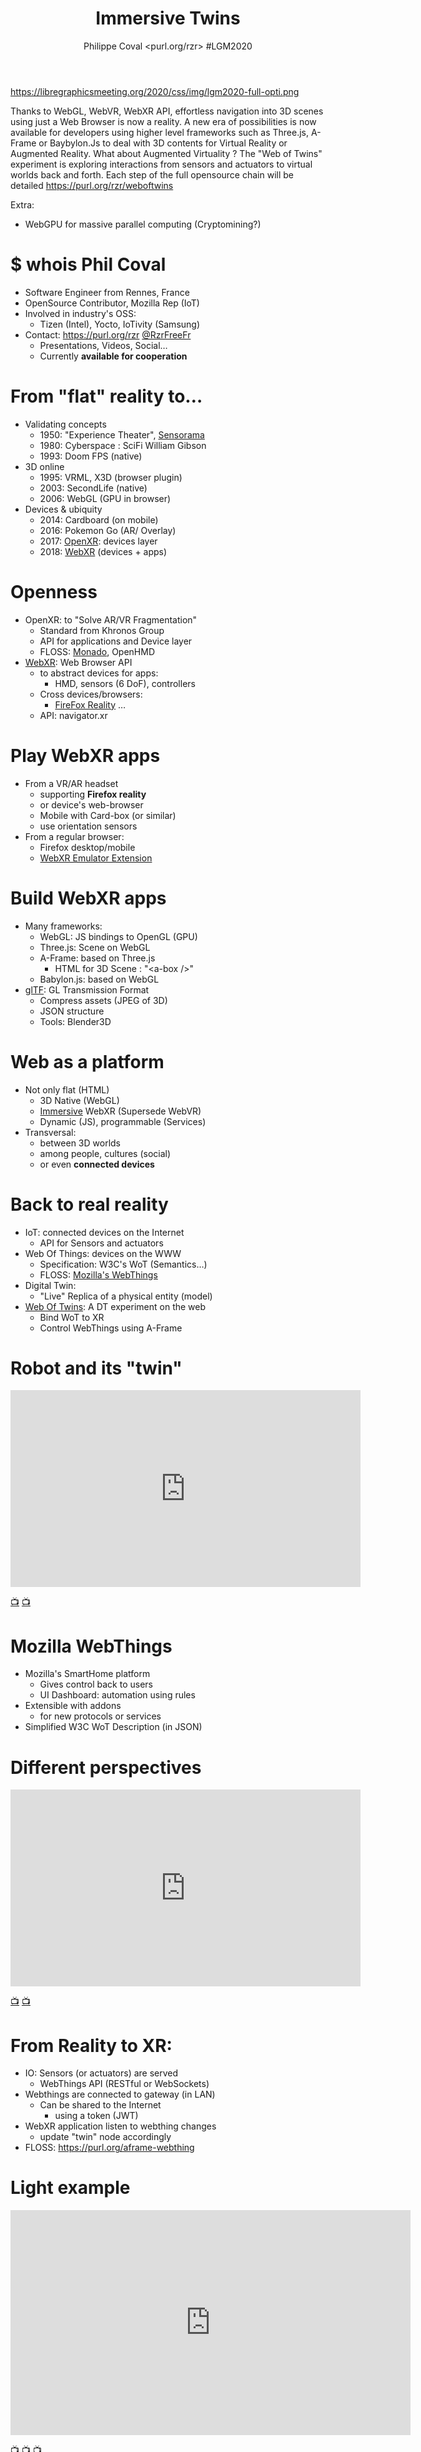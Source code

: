 #+TITLE: Immersive Twins
#+EMAIL: rzr@users.sf.net
#+AUTHOR: Philippe Coval <purl.org/rzr> #LGM2020

#+OPTIONS: num:nil timestamp:nil toc:nil
#+REVEAL_DEFAULT_FRAG_STYLE: appear
#+REVEAL_DEFAULT_SLIDE_BACKGROUND: https://camo.githubusercontent.com/84e7ac1814c1de29498b0e60e8d221a5ce525b05/68747470733a2f2f692e76696d656f63646e2e636f6d2f766964656f2f3737363639353930352e6a706723#./file/wotxr.jpg
#+REVEAL_DEFAULT_SLIDE_BACKGROUND_OPACITY: 0.05
#+REVEAL_HEAD_PREAMBLE: <meta name="description" content="Presentations slides">
#+REVEAL_HLEVEL: 3
#+REVEAL_INIT_OPTIONS: transition:'zoom'
#+REVEAL_PLUGINS: (highlight)
#+REVEAL_POSTAMBLE: <p> Created by Philippe Coval <https://purl.org/rzr> </p>
#+REVEAL_ROOT: https://cdn.jsdelivr.net/gh/hakimel/reveal.js@4.1.0/
#+REVEAL_SLIDE_FOOTER:
#+REVEAL_SLIDE_HEADER:
#+REVEAL_THEME: night
#+MACRO: tags-on-export (eval (format "%s" (cond ((org-export-derived-backend-p org-export-current-backend 'md) "#+OPTIONS: tags:1") ((org-export-derived-backend-p org-export-current-backend 'reveal) "#+OPTIONS: tags:nil num:nil reveal_single_file:t"))))

#+ATTR_HTML: :width 5% :align right
https://libregraphicsmeeting.org/2020/css/img/lgm2020-full-opti.png

#+BEGIN_NOTES
Thanks to WebGL, WebVR, WebXR API, effortless navigation into 3D scenes 
using just a Web Browser is now a reality. 
A new era of possibilities is now available for developers using higher level frameworks 
such as Three.js, A-Frame or Baybylon.Js to deal with 3D contents 
for Virtual Reality or Augmented Reality.
What about Augmented Virtuality ? The "Web of Twins" experiment 
is exploring interactions from sensors and actuators to virtual worlds back and forth. 
Each step of the full opensource chain will be detailed https://purl.org/rzr/weboftwins 

Extra:

  - WebGPU for massive parallel computing (Cryptomining?)

#+END_NOTES


* $ whois Phil Coval
:PROPERTIES:
:reveal_background: https://cf.mastohost.com/v1/AUTH_91eb37814936490c95da7b85993cc2ff/socialsamsunginternet/accounts/avatars/000/000/138/original/4f50985386da8b24.png
:reveal_background_opacity: 0.05
:END:

  #+ATTR_REVEAL: :frag (fade-in fade-in fade-in fade-in)
  - Software Engineer from Rennes, France
  - OpenSource Contributor, Mozilla Rep (IoT)
  - Involved in industry's OSS:
    - Tizen (Intel), Yocto, IoTivity (Samsung)
  - Contact: <https://purl.org/rzr> [[https://twitter.com/rzrfreefr][@RzrFreeFr]]
    - Presentations, Videos, Social...
    - Currently *available for cooperation*
* From "flat" reality to...

  #+ATTR_REVEAL: :frag (fade-in)
  - Validating concepts
    - 1950: "Experience Theater", [[https://en.wikipedia.org/wiki/Sensorama][Sensorama]]
    - 1980: Cyberspace :  SciFi William Gibson
    - 1993: Doom FPS (native)
  - 3D online
    - 1995: VRML, X3D (browser plugin)
    - 2003: SecondLife (native)
    - 2006: WebGL (GPU in browser)
  - Devices & ubiquity
    - 2014: Cardboard (on mobile)
    - 2016: Pokemon Go (AR/ Overlay)
    - 2017: [[https://en.wikipedia.org/wiki/OpenXR][OpenXR]]: devices layer
    - 2018: [[https://developer.mozilla.org/en-US/docs/Web/API/WebXR_Device_API][WebXR]] (devices + apps)

* Openness
:PROPERTIES:
:reveal_background: https://www.w3.org/2019/09/Meetup/images/wxrlogo.png
:reveal_background_opacity: 0.2
:END:
  #+ATTR_REVEAL: :frag (fade-in)
  - OpenXR: to "Solve AR/VR Fragmentation"
    - Standard from Khronos Group
    - API for applications and Device layer
    - FLOSS: [[https://monado.freedesktop.org/][Monado]], OpenHMD
  - [[https://github.com/immersive-web][WebXR]]: Web Browser API
    - to abstract devices for apps:
      - HMD, sensors (6 DoF), controllers
    - Cross devices/browsers:
      - [[https://mzl.la/reality][FireFox Reality]] ...
    - API: navigator.xr

* Play WebXR apps
  :PROPERTIES:
  :reveal_background: https://repository-images.githubusercontent.com/196152087/db02dc80-6a05-11ea-9df4-5c39270bf6bc#./
  :reveal_background_opacity: 0.2
  :END:
  - From a VR/AR headset
    - supporting *Firefox reality* 
    - or device's web-browser
    - Mobile with Card-box (or similar)
    - use orientation sensors
  - From a regular browser:
    - Firefox desktop/mobile
    - [[https://github.com/MozillaReality/WebXR-emulator-extension][WebXR Emulator Extension]]

* Build WebXR apps
:PROPERTIES:
:reveal_background: https://www.khronos.org/assets/uploads/apis/2019-gltf-ecosystem_1_5.jpg
:reveal_background_opacity: 0.1
:END:
#+ATTR_REVEAL: :frag (fade-in)
  - Many frameworks:
    - WebGL: JS bindings to OpenGL (GPU)
    - Three.js: Scene on WebGL
    - A-Frame: based on Three.js
      - HTML for 3D Scene : "<a-box />"
    - Babylon.js: based on WebGL

  - [[https://www.khronos.org/gltf/][glTF]]: GL Transmission Format
    - Compress assets (JPEG of 3D)
    - JSON structure
    - Tools: Blender3D

* Web as a platform
:PROPERTIES:
:reveal_background: https://upload.wikimedia.org/wikipedia/commons/thumb/b/b2/WWW_logo_by_Robert_Cailliau.svg/1280px-WWW_logo_by_Robert_Cailliau.svg.png
:reveal_background_opacity: 0.1
:END:
#+ATTR_REVEAL: :frag (fade-in)
  - Not only flat (HTML)
    - 3D Native (WebGL)
    - [[https://www.w3.org/community/immersive-web/][Immersive]] WebXR (Supersede WebVR)
    - Dynamic (JS), programmable (Services)
  - Transversal:
    - between 3D worlds
    - among people, cultures (social)
    - or even *connected devices*
* Back to real reality
  :PROPERTIES:
  :reveal_background: https://repository-images.githubusercontent.com/172125887/a54ff900-9e77-11ea-950f-f5510b42259b
  :reveal_background_opacity: 0.2
  :END:
#+ATTR_REVEAL: :frag (fade-in)
  - IoT: connected devices on the Internet
    - API for Sensors and actuators
  - Web Of Things: devices on the WWW
    - Specification: W3C's WoT (Semantics...)
    - FLOSS: [[https://iot.mozilla.org][Mozilla's WebThings]]
  - Digital Twin: 
    - "Live" Replica of a physical entity (model)
  - [[https://purl.org/rzr][Web Of Twins]]: A DT experiment on the web
    - Bind WoT to XR
    - Control WebThings using A-Frame
* Robot and its "twin"

@@html:<iframe width="560" height="315" src="https://www.youtube-nocookie.com/embed/sUayRsjV1Ys#digitaltwins-webthings-iotjs-20190512rzr]" frameborder="0" allow="accelerometer; autoplay; clipboard-write; encrypted-media; gyroscope; picture-in-picture" allowfullscreen></iframe>@@

[[https://peertube.mastodon.host/download/videos/5bee0c53-e856-49f3-9d30-35fce28d8a42-720.mp4][📺]]
[[https://youtu.be/sUayRsjV1Ys#digitaltwins-webthings-iotjs-20190512rzr][📺]]

* Mozilla WebThings
:PROPERTIES:
:reveal_background: https://magazine.odroid.com/wp-content/uploads/WebThings-Figure-5-virtual-things.jpg
:reveal_background_opacity: 0.1
:END:
  #+ATTR_REVEAL: :frag (fade-in)
  - Mozilla's SmartHome platform
    - Gives control back to users
    - UI Dashboard: automation using rules
  - Extensible with addons
    - for new protocols or services
  - Simplified W3C WoT Description (in JSON)
* Different perspectives

@@html:<iframe width="560" height="315" src="https://www.youtube-nocookie.com/embed/s3r8pQtzhAU#wotxr-20190320rzr" frameborder="0" allow="accelerometer; autoplay; clipboard-write; encrypted-media; gyroscope; picture-in-picture" allowfullscreen></iframe>@@

[[https://youtu.be/s3r8pQtzhAU#wotxr-20190320rzr][📺]]
[[https://peertube.mastodon.host/videos/embed/453f14cf-1c61-4803-b8e2-2a404dfa1d16#wotxr-20190320rzr][📺]]

* From Reality to XR:
:PROPERTIES:
:reveal_background: https://repository-images.githubusercontent.com/171703701/184b5900-48f5-11ea-9333-ac4d2bc66db4#./file/color-sensor-js.gif
:reveal_background_opacity: 0.1
:END:

#+ATTR_REVEAL: :frag (fade-in)
  - IO: Sensors (or actuators) are served
    - WebThings API (RESTful or WebSockets)
  - Webthings are connected to gateway (in LAN)
    - Can be shared to the Internet 
      - using a token (JWT)
  - WebXR application listen to webthing changes
    - update "twin" node accordingly
  - FLOSS: https://purl.org/aframe-webthing

* Light example

@@html:<iframe src="https://player.vimeo.com/video/430835059" width="640" height="360" frameborder="0" allow="autoplay; fullscreen" allowfullscreen></iframe>@@

[[https://peertube.mastodon.host/videos/watch/058df607-2ca9-4a2c-be42-286644e5071e#awox-mesh-light-webthing-202005260-rzr#][📺]]
[[https://youtu.be/ASmV2mY-yXk#awox-mesh-light-webthing-202005260-rzr][📺]]
[[https://vimeo.com/430835059#awox-mesh-light-webthing-202005260-rzr][📺]]

* Mozilla's VR hubs

@@html:<iframe width="560" height="315" sandbox="allow-same-origin allow-scripts allow-popups" src="https://diode.zone/videos/embed/fed3ff6c-c385-438f-bd88-1f30433c7c29" frameborder="0" allowfullscreen></iframe>@@

[[https://youtu.be/HPe8eZXkqf4#web-of-twins-hubs-ow2con-2020-rzr][📺]]
[[https://diode.zone/videos/watch/fed3ff6c-c385-438f-bd88-1f30433c7c29#./web-of-twins-hubs-ow2con-2020-rzr][📺]]
[[https://peertube.mastodon.host/videos/watch/b176229a-a34f-4da1-9caa-360c7a75c788#./web-of-twins-hubs-ow2con-2020-rzr][📺]]

* Resources
  :PROPERTIES:
  :reveal_background: https://camo.githubusercontent.com/bea57f7870c42bbbd0dec059304a7662db6fee02/68747470733a2f2f692e67697068792e636f6d2f6d656469612f5843736e496e36576c574e4f65543265745a2f67697068792e676966#./file/twins.gif
  :reveal_background_opacity: 0.3
  :END:
  - Feedback welcome:
    - https://purl.org/rzr/weboftwins
  - Extra demos on slides:
    - https://purl.org/rzr/presentations
  - Sources:
    - https://github.com/rzr/aframe-webthing
#+REVEAL: split
  - More:
    - https://github.com/rzr/aframe-smart-home
    - https://w3c.github.io/wot-architecture/#digital-twins
    - https://www.ow2con.org/view/2020/
#+REVEAL: split

  - Thanks: LGM2020, [[https://activdesign.eu/][ActivDesign]], [[https://gist.github.com/Utopiah/a463b766016ce949fb4bbf46d62103ba][@Utopiah]], [[https://discourse.mozilla.org/t/is-there-an-add-on-for-pi-sense-hat/58024/5][@gcohler]]
  - License: CC-BY-SA-4.0 ~RzR 2020
  - Copyrights belong to their respective owners

#+ATTR_HTML: :width 50% :align middle

* Q&A or Extra demos ?
* Extra: DT Robot demo

@@html:<iframe width="560" height="315" src="https://www.youtube-nocookie.com/embed/pGZbHdiTalQ" frameborder="0" allow="accelerometer; autoplay; encrypted-media; gyroscope; picture-in-picture" allowfullscreen></iframe>@@

[[https://peertube.mastodon.host/videos/watch/1d7de472-9e72-4bd2-8727-1882f247eca0][📺]]
[[https://www.youtube.com/watch?v=pGZbHdiTalQ&list=UUgGWtPbelycq8xjbaI1alZg&index=1#web-of-twins-fosdem-2020-rzr#][📺]]

* Video playback
  @@html:<video controls src="https://conf.tube/download/videos/fcbd94ee-eecd-458c-b33b-dcb0232adf21-1080.mp4" muted></video>@@


[[https://conf.tube/videos/watch/fcbd94ee-eecd-458c-b33b-dcb0232adf21#immersive-twins-lgm2020-rzr][📺]]
[[https://www.youtube-nocookie.com/embed/2iDX1G8BoH8#immersive-twins-lgm2020-rzr][📺]]
[[https://peertube.debian.social/accounts/rzr_guest#][📺]]
[[https://diode.zone/video-channels/www.rzr.online.fr#][📺]]
[[http://purl.org/rzr/youtube#:TODO:2020:][📺]]
[[http://purl.org/rzr/videos][📺]]

* More
  - https://purl.org/rzr
  - https://purl.org/rzr/presentations
  - https://purl.org/rzr/demo
  - https://purl.org/rzr/weboftwins
  - https://purl.org/rzr/social
  - https://purl.org/rzr/video

* Playlist

@@html:<iframe src="https://purl.org/rzr/youtube#:TODO:2020:" width="640" height="360" frameborder="0" allow="fullscreen" allowfullscreen></iframe>@@

[[https://peertube.debian.social/accounts/rzr_guest#][📺]]
[[https://diode.zone/video-channels/www.rzr.online.fr#][📺]]
[[http://purl.org/rzr/youtube#:TODO:2020:][📺]]
[[http://purl.org/rzr/videos][📺]]
